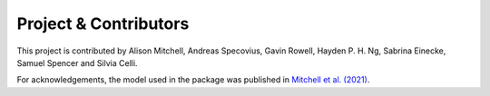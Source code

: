 Project & Contributors
----------------------

This project is contributed by Alison Mitchell, Andreas Specovius, Gavin Rowell, Hayden P. H. Ng, Sabrina Einecke, Samuel Spencer and Silvia Celli.

For acknowledgements, the model used in the package was published in `Mitchell et al. (2021) <https://academic.oup.com/mnras/article/503/3/3522/6162638?login=false>`_.
